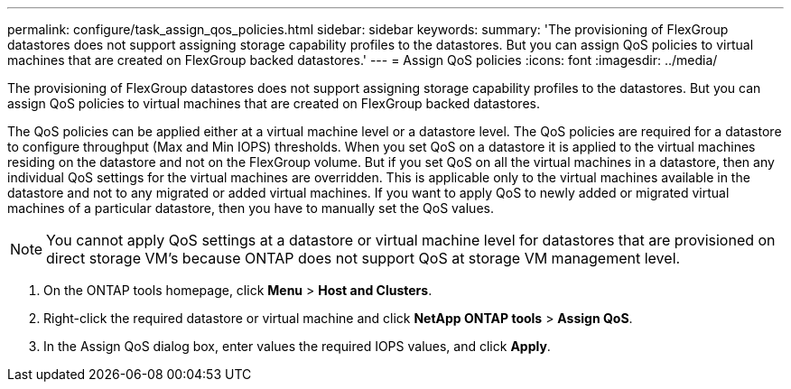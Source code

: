 ---
permalink: configure/task_assign_qos_policies.html
sidebar: sidebar
keywords:
summary: 'The provisioning of FlexGroup datastores does not support assigning storage capability profiles to the datastores. But you can assign QoS policies to virtual machines that are created on FlexGroup backed datastores.'
---
= Assign QoS policies
:icons: font
:imagesdir: ../media/

[.lead]
The provisioning of FlexGroup datastores does not support assigning storage capability profiles to the datastores. But you can assign QoS policies to virtual machines that are created on FlexGroup backed datastores.

The QoS policies can be applied either at a virtual machine level or a datastore level. The QoS policies are required for a datastore to configure throughput (Max and Min IOPS) thresholds. When you set QoS on a datastore it is applied to the virtual machines residing on the datastore and not on the FlexGroup volume. But if you set QoS on all the virtual machines in a datastore, then any individual QoS settings for the virtual machines are overridden. This is applicable only to the virtual machines available in the datastore and not to any migrated or added virtual machines. If you want to apply QoS to newly added or migrated virtual machines of a particular datastore, then you have to manually set the QoS values.

NOTE: You cannot apply QoS settings at a datastore or virtual machine level for datastores that are provisioned on direct storage VM's because ONTAP does not support QoS at storage VM management level.

. On the ONTAP tools homepage, click *Menu* > *Host and Clusters*.
. Right-click the required datastore or virtual machine and click *NetApp ONTAP tools* > *Assign QoS*.
. In the Assign QoS dialog box, enter values the required IOPS values, and click *Apply*.
